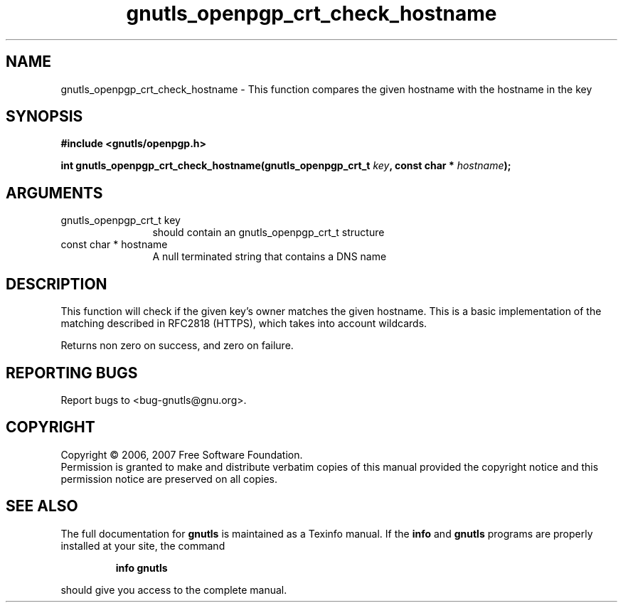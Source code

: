 .\" DO NOT MODIFY THIS FILE!  It was generated by gdoc.
.TH "gnutls_openpgp_crt_check_hostname" 3 "2.2.0" "gnutls" "gnutls"
.SH NAME
gnutls_openpgp_crt_check_hostname \- This function compares the given hostname with the hostname in the key
.SH SYNOPSIS
.B #include <gnutls/openpgp.h>
.sp
.BI "int gnutls_openpgp_crt_check_hostname(gnutls_openpgp_crt_t " key ", const char * " hostname ");"
.SH ARGUMENTS
.IP "gnutls_openpgp_crt_t key" 12
should contain an gnutls_openpgp_crt_t structure
.IP "const char * hostname" 12
A null terminated string that contains a DNS name
.SH "DESCRIPTION"
This function will check if the given key's owner matches
the given hostname. This is a basic implementation of the matching 
described in RFC2818 (HTTPS), which takes into account wildcards.

Returns non zero on success, and zero on failure.
.SH "REPORTING BUGS"
Report bugs to <bug-gnutls@gnu.org>.
.SH COPYRIGHT
Copyright \(co 2006, 2007 Free Software Foundation.
.br
Permission is granted to make and distribute verbatim copies of this
manual provided the copyright notice and this permission notice are
preserved on all copies.
.SH "SEE ALSO"
The full documentation for
.B gnutls
is maintained as a Texinfo manual.  If the
.B info
and
.B gnutls
programs are properly installed at your site, the command
.IP
.B info gnutls
.PP
should give you access to the complete manual.
